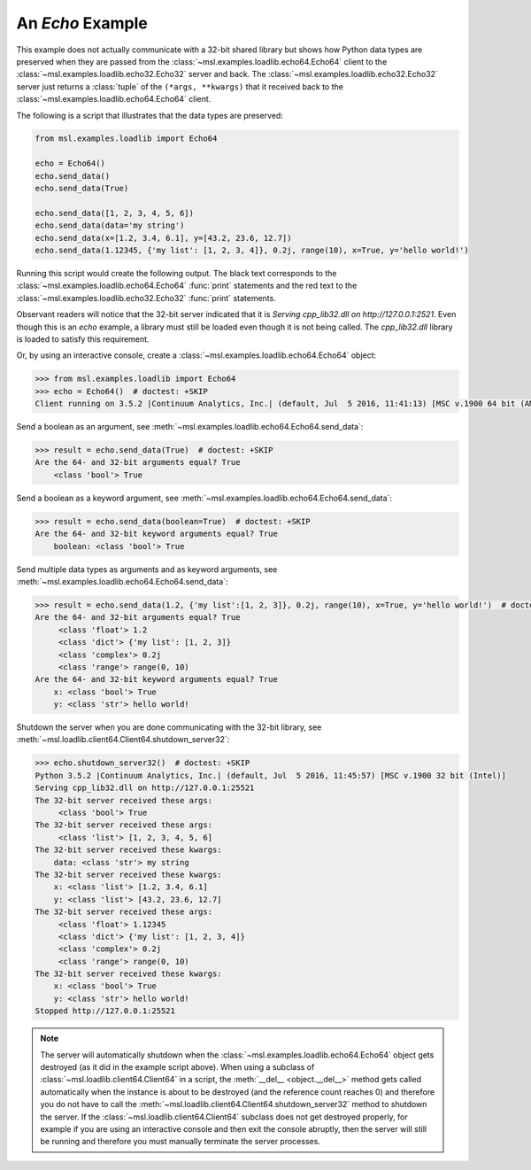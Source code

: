 .. _tutorial_echo:

=================
An *Echo* Example
=================

This example does not actually communicate with a 32-bit shared library but shows how Python data types
are preserved when they are passed from the :class:`~msl.examples.loadlib.echo64.Echo64` client to the
:class:`~msl.examples.loadlib.echo32.Echo32` server and back. The :class:`~msl.examples.loadlib.echo32.Echo32`
server just returns a :class:`tuple` of the ``(*args, **kwargs)`` that it received back to the
:class:`~msl.examples.loadlib.echo64.Echo64` client.

The following is a script that illustrates that the data types are preserved:

.. code-block:: python

   from msl.examples.loadlib import Echo64

   echo = Echo64()
   echo.send_data()
   echo.send_data(True)

   echo.send_data([1, 2, 3, 4, 5, 6])
   echo.send_data(data='my string')
   echo.send_data(x=[1.2, 3.4, 6.1], y=[43.2, 23.6, 12.7])
   echo.send_data(1.12345, {'my list': [1, 2, 3, 4]}, 0.2j, range(10), x=True, y='hello world!')

Running this script would create the following output. The black text corresponds to the
:class:`~msl.examples.loadlib.echo64.Echo64` :func:`print` statements and the red text to
the :class:`~msl.examples.loadlib.echo32.Echo32` :func:`print` statements.

.. image:: _static/echo_output.png

Observant readers will notice that the 32-bit server indicated that it is
*Serving cpp_lib32.dll on http://127.0.0.1:2521*. Even though this is an *echo* example, a library must
still be loaded even though it is not being called. The *cpp_lib32.dll* library is loaded to satisfy
this requirement.

Or, by using an interactive console, create a :class:`~msl.examples.loadlib.echo64.Echo64` object:

.. code-block:: pycon

   >>> from msl.examples.loadlib import Echo64
   >>> echo = Echo64()  # doctest: +SKIP
   Client running on 3.5.2 |Continuum Analytics, Inc.| (default, Jul  5 2016, 11:41:13) [MSC v.1900 64 bit (AMD64)]

Send a boolean as an argument, see :meth:`~msl.examples.loadlib.echo64.Echo64.send_data`:

.. code-block:: pycon

   >>> result = echo.send_data(True)  # doctest: +SKIP
   Are the 64- and 32-bit arguments equal? True
       <class 'bool'> True

Send a boolean as a keyword argument, see :meth:`~msl.examples.loadlib.echo64.Echo64.send_data`:

.. code-block:: pycon

   >>> result = echo.send_data(boolean=True)  # doctest: +SKIP
   Are the 64- and 32-bit keyword arguments equal? True
       boolean: <class 'bool'> True

Send multiple data types as arguments and as keyword arguments, see
:meth:`~msl.examples.loadlib.echo64.Echo64.send_data`:

.. code-block:: pycon

   >>> result = echo.send_data(1.2, {'my list':[1, 2, 3]}, 0.2j, range(10), x=True, y='hello world!')  # doctest: +SKIP
   Are the 64- and 32-bit arguments equal? True
        <class 'float'> 1.2
        <class 'dict'> {'my list': [1, 2, 3]}
        <class 'complex'> 0.2j
        <class 'range'> range(0, 10)
   Are the 64- and 32-bit keyword arguments equal? True
       x: <class 'bool'> True
       y: <class 'str'> hello world!

Shutdown the server when you are done communicating with the 32-bit library, see
:meth:`~msl.loadlib.client64.Client64.shutdown_server32`:

.. code-block:: pycon

   >>> echo.shutdown_server32()  # doctest: +SKIP
   Python 3.5.2 |Continuum Analytics, Inc.| (default, Jul  5 2016, 11:45:57) [MSC v.1900 32 bit (Intel)]
   Serving cpp_lib32.dll on http://127.0.0.1:25521
   The 32-bit server received these args:
        <class 'bool'> True
   The 32-bit server received these args:
        <class 'list'> [1, 2, 3, 4, 5, 6]
   The 32-bit server received these kwargs:
       data: <class 'str'> my string
   The 32-bit server received these kwargs:
       x: <class 'list'> [1.2, 3.4, 6.1]
       y: <class 'list'> [43.2, 23.6, 12.7]
   The 32-bit server received these args:
        <class 'float'> 1.12345
        <class 'dict'> {'my list': [1, 2, 3, 4]}
        <class 'complex'> 0.2j
        <class 'range'> range(0, 10)
   The 32-bit server received these kwargs:
       x: <class 'bool'> True
       y: <class 'str'> hello world!
   Stopped http://127.0.0.1:25521

.. note::
   The server will automatically shutdown when the :class:`~msl.examples.loadlib.echo64.Echo64`
   object gets destroyed (as it did in the example script above). When using a subclass of
   :class:`~msl.loadlib.client64.Client64` in a script, the :meth:`__del__ <object.__del__>` method
   gets called automatically when the instance is about to be destroyed (and the reference count
   reaches 0) and therefore you do not have to call the
   :meth:`~msl.loadlib.client64.Client64.shutdown_server32` method to shutdown the server.
   If the :class:`~msl.loadlib.client64.Client64` subclass does not get destroyed properly, for
   example if you are using an interactive console and then exit the console abruptly, then the server
   will still be running and therefore you must manually terminate the server processes.
